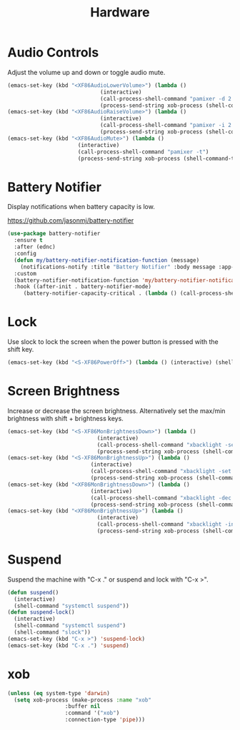 #+TITLE: Hardware
#+PROPERTY: header-args      :tangle "../config-elisp/hardware.el"
* Audio Controls
Adjust the volume up and down or toggle audio mute. 
#+begin_src emacs-lisp
  (emacs-set-key (kbd "<XF86AudioLowerVolume>") (lambda ()
						       (interactive)
						       (call-process-shell-command "pamixer -d 2 --allow-boost")
						       (process-send-string xob-process (shell-command-to-string "pamixer --get-volume"))))
  (emacs-set-key (kbd "<XF86AudioRaiseVolume>") (lambda ()
						       (interactive)
						       (call-process-shell-command "pamixer -i 2 --allow-boost")
						       (process-send-string xob-process (shell-command-to-string "pamixer --get-volume"))))
  (emacs-set-key (kbd "<XF86AudioMute>") (lambda ()
						(interactive)
						(call-process-shell-command "pamixer -t")
						(process-send-string xob-process (shell-command-to-string "pamixer --get-volume"))))
#+end_src
* Battery Notifier
Display notifications when battery capacity is low.

https://github.com/jasonmj/battery-notifier
#+begin_src emacs-lisp
  (use-package battery-notifier
    :ensure t
    :after (ednc)
    :config
    (defun my/battery-notifier-notification-function (message)
      (notifications-notify :title "Battery Notifier" :body message :app-name "Emacs" :actions '("default" "default") :urgency 'critical))
    :custom
    (battery-notifier-notification-function 'my/battery-notifier-notification-function)
    :hook ((after-init . battery-notifier-mode)
	   (battery-notifier-capacity-critical . (lambda () (call-process-shell-command "systemctl suspend")))))
#+end_src

* Lock
Use slock to lock the screen when the power button is pressed with the shift key. 
#+begin_src emacs-lisp
  (emacs-set-key (kbd "<S-XF86PowerOff>") (lambda () (interactive) (shell-command "slock")))
#+end_src
* Screen Brightness
Increase or decrease the screen brightness. Alternatively set the max/min brightness with shift + brightness keys. 
#+begin_src emacs-lisp
  (emacs-set-key (kbd "<S-XF86MonBrightnessDown>") (lambda ()
							  (interactive)
							  (call-process-shell-command "xbacklight -set 5")
							  (process-send-string xob-process (shell-command-to-string "xbacklight -get"))))
  (emacs-set-key (kbd "<S-XF86MonBrightnessUp>") (lambda ()
							(interactive)
							(call-process-shell-command "xbacklight -set 100")
							(process-send-string xob-process (shell-command-to-string "xbacklight -get"))))
  (emacs-set-key (kbd "<XF86MonBrightnessDown>") (lambda ()
							(interactive)
							(call-process-shell-command "xbacklight -dec 5")
							(process-send-string xob-process (shell-command-to-string "xbacklight -get"))))
  (emacs-set-key (kbd "<XF86MonBrightnessUp>") (lambda ()
						      (interactive)
						      (call-process-shell-command "xbacklight -inc 5")
						      (process-send-string xob-process (shell-command-to-string "xbacklight -get"))))
#+end_src
* Suspend
Suspend the machine with "C-x ." or suspend and lock with "C-x >". 
#+begin_src emacs-lisp
(defun suspend()
  (interactive)
  (shell-command "systemctl suspend"))
(defun suspend-lock()
  (interactive)
  (shell-command "systemctl suspend")
  (shell-command "slock"))
(emacs-set-key (kbd "C-x >") 'suspend-lock)
(emacs-set-key (kbd "C-x .") 'suspend)
#+end_src
* xob
#+begin_src emacs-lisp
  (unless (eq system-type 'darwin)
    (setq xob-process (make-process :name "xob"
				    :buffer nil
				    :command '("xob")
				    :connection-type 'pipe)))
#+end_src

